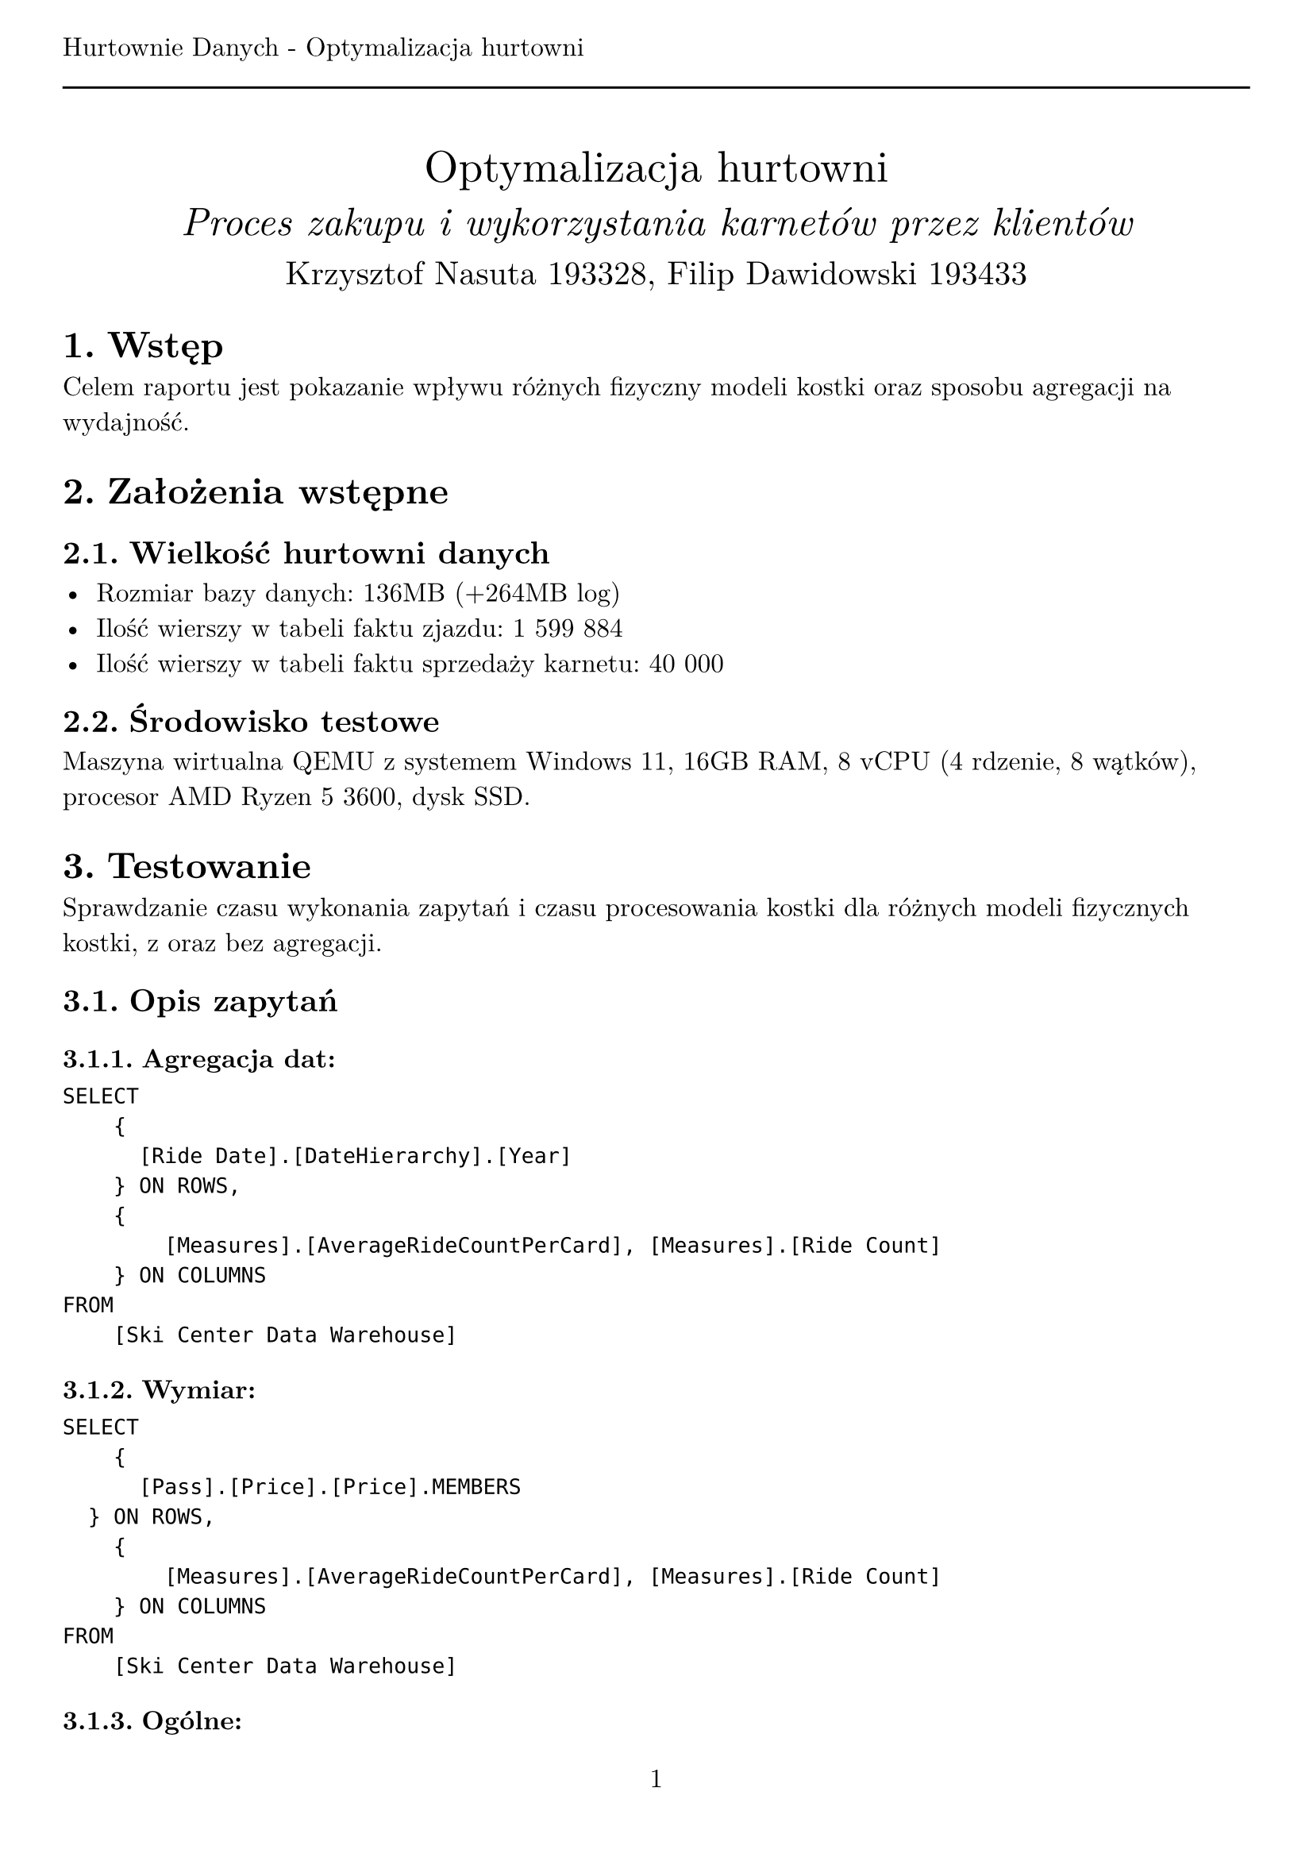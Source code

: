 #set text(
  font: "New Computer Modern",
  size: 12pt,
)
#set page(
  paper: "a4",
  margin: (x: 1cm, y: 2cm),
  numbering: "1",
  header: [Hurtownie Danych - Optymalizacja hurtowni #line(length: 100%)],
)
#set heading(numbering: "1.")

#align(center)[
  #stack(
    v(12pt),
    text(size: 20pt)[Optymalizacja hurtowni],
    v(12pt),
    text(size: 18pt)[_Proces zakupu i wykorzystania karnetów przez klientów_],
    v(12pt),
    text(size: 15pt)[Krzysztof Nasuta 193328, Filip Dawidowski 193433],
  )
]

= Wstęp

Celem raportu jest pokazanie wpływu różnych fizyczny modeli kostki oraz sposobu agregacji na wydajność.

= Założenia wstępne

== Wielkość hurtowni danych

- Rozmiar bazy danych: 136MB (+264MB log)
- Ilość wierszy w tabeli faktu zjazdu: 1 599 884
- Ilość wierszy w tabeli faktu sprzedaży karnetu: 40 000

== Środowisko testowe

Maszyna wirtualna QEMU z systemem Windows 11, 16GB RAM, 8 vCPU (4 rdzenie, 8 wątków), procesor AMD Ryzen 5 3600, dysk SSD.

= Testowanie

Sprawdzanie czasu wykonania zapytań i czasu procesowania kostki dla różnych modeli fizycznych kostki, z oraz bez agregacji.

== Opis zapytań

=== Agregacja dat:
```
SELECT
    {
	    [Ride Date].[DateHierarchy].[Year]
	  } ON ROWS,
    {
        [Measures].[AverageRideCountPerCard], [Measures].[Ride Count]
    } ON COLUMNS
FROM
    [Ski Center Data Warehouse]
```

=== Wymiar:
```
SELECT
    {
	    [Pass].[Price].[Price].MEMBERS
	} ON ROWS,
    {
        [Measures].[AverageRideCountPerCard], [Measures].[Ride Count]
    } ON COLUMNS
FROM
    [Ski Center Data Warehouse]
```

=== Ogólne:
```
WITH MEMBER [Measures].[Average Rides Per Month] AS
    AVG(
        [Ride Date].[Year].[Year].MEMBERS,
        [Measures].[Ride Count]
    )
SELECT
    NON EMPTY {
        [Measures].[Average Rides Per Month]
    } * {
        [Ride Date].[Month].[Month].ALLMEMBERS
    } ON COLUMNS,
    NON EMPTY {
        [Pass].[Price].[Price].ALLMEMBERS
    } ON ROWS
FROM
    [Ski Center Data Warehouse]
```

== Wyniki

#text(size: 9pt)[
  Czas podany w milisekundach, średnia z 10 pomiarów \
  Agregacje utworzone z domyślnymi parametrami
]

#table(
  columns: (2fr, 1fr, 1fr, 1fr, 1fr, 1fr, 1fr),
  table.cell(rowspan: 2)[], table.cell(colspan: 2)[MOLAP], table.cell(colspan: 2)[HOLAP], table.cell(colspan: 2)[ROLAP],
  [Agregacja], [Bez agr.], [Agregacja], [Bez agr.], [Agregacja], [Bez agr.],
  //[Opóźnienie],
  //[], [], [], [], [], [],
  table.cell(rowspan: 3)[Czas zapytania (3 zapytania)],

  [106.5], [192.67],            [101.375], [362.4],         [353.71], [350.6],

  [123.375], [198.33],          [170.33], [172.75],         [164.5], [159.75],

  [23.75], [31],                [89.67], [100.75],          [101.56], [89.33],

  [Czas procesowania],
  [6652.25], [6534,25],         [2715.33], [2303.25],       [2450.83], [2346.67],

  [Łączny rozmiar],
  [41,4 MB], [41,1 MB],         [15,5 MB], [15,2 MB],       [15,2 MB], [15,2 MB],
)

= Wnioski
Model MOLAP - wszystkie dane przechowywane są w hurtowni - zawiera kopię tabeli faktów i wszystkich agregacji obliczonych podczas procesowania kostki. Pozwala to na szybkie wykonywanie zapytań. \
Model ROLAP - dane z tabeli faktów oraz agregacje są pobierane z relacyjnej bazy danych co powoduje, że zapytania są wolniejsze. \
Model HOLAP - jest hybrydą modeli MOLAP i ROLAP, agregacje są przetrzymywane w bazie hurtowni, natomiast dane z tabeli faktów są pobierane z relacyjnej bazy danych. W związku z tym czas wykonania zapytań jest pośredni, a czas procesowania kostki zbliżony do modelu ROLAP (nieznacznie dłuższy z powodu tworzenia agregacji na serwerze OLAP). \

Dla testowanej hurtowni danych najlepsze wyniki czasowe dla zapytań osiągnięto generalnie dla modelu MOLAP. Model ROLAP okazał się najwolniejszy, co jest zgodne z oczekiwaniami, ponieważ dane pobierane są z relacyjnej bazy danych. Zastosowanie agregacji przyspieszyło czas zapytań - szczególnie w przypadku modelu MOLAP, natomiast dla ROLAP agregacje zwiększyły czas zapytań (jest to spowodowane przetwarzaniem agregacji przez serwer relacyjny). HOLAP jako hybryda modeli MOLAP i ROLAP zgodnie z teorią osiągnął we wszystkich operacjach wyniki pośrednie. Czas procesowania kostki jest wysoki dla MOLAP i niższy dla HOLAP i ROLAP, co jest zgodne z oczekiwaniami. Łączny rozmiar kostki jest największy dla MOLAP i najmniejszy dla ROLAP, co potwierdza teorię modeli fizycznych kostki. Agregacje nie wpłynęły znacząco na rozmiar kostki, który zwiększył się o stały rozmiar dla MOLAP oraz HOLAP. W ROLAP rozmiar nie uległ zmianie, gdyż agregacje nie są przechowywane w OLAP. Przyspieszenie przy zastosowaniu agregacji mogłoby być większe, gdyby zastosowano bardziej zaawansowane techniki agregacji, które byłyby bardziej optymalne dla konkretnych zapytań. Zwiększyłoby to natomiast rozmiar kostki.

